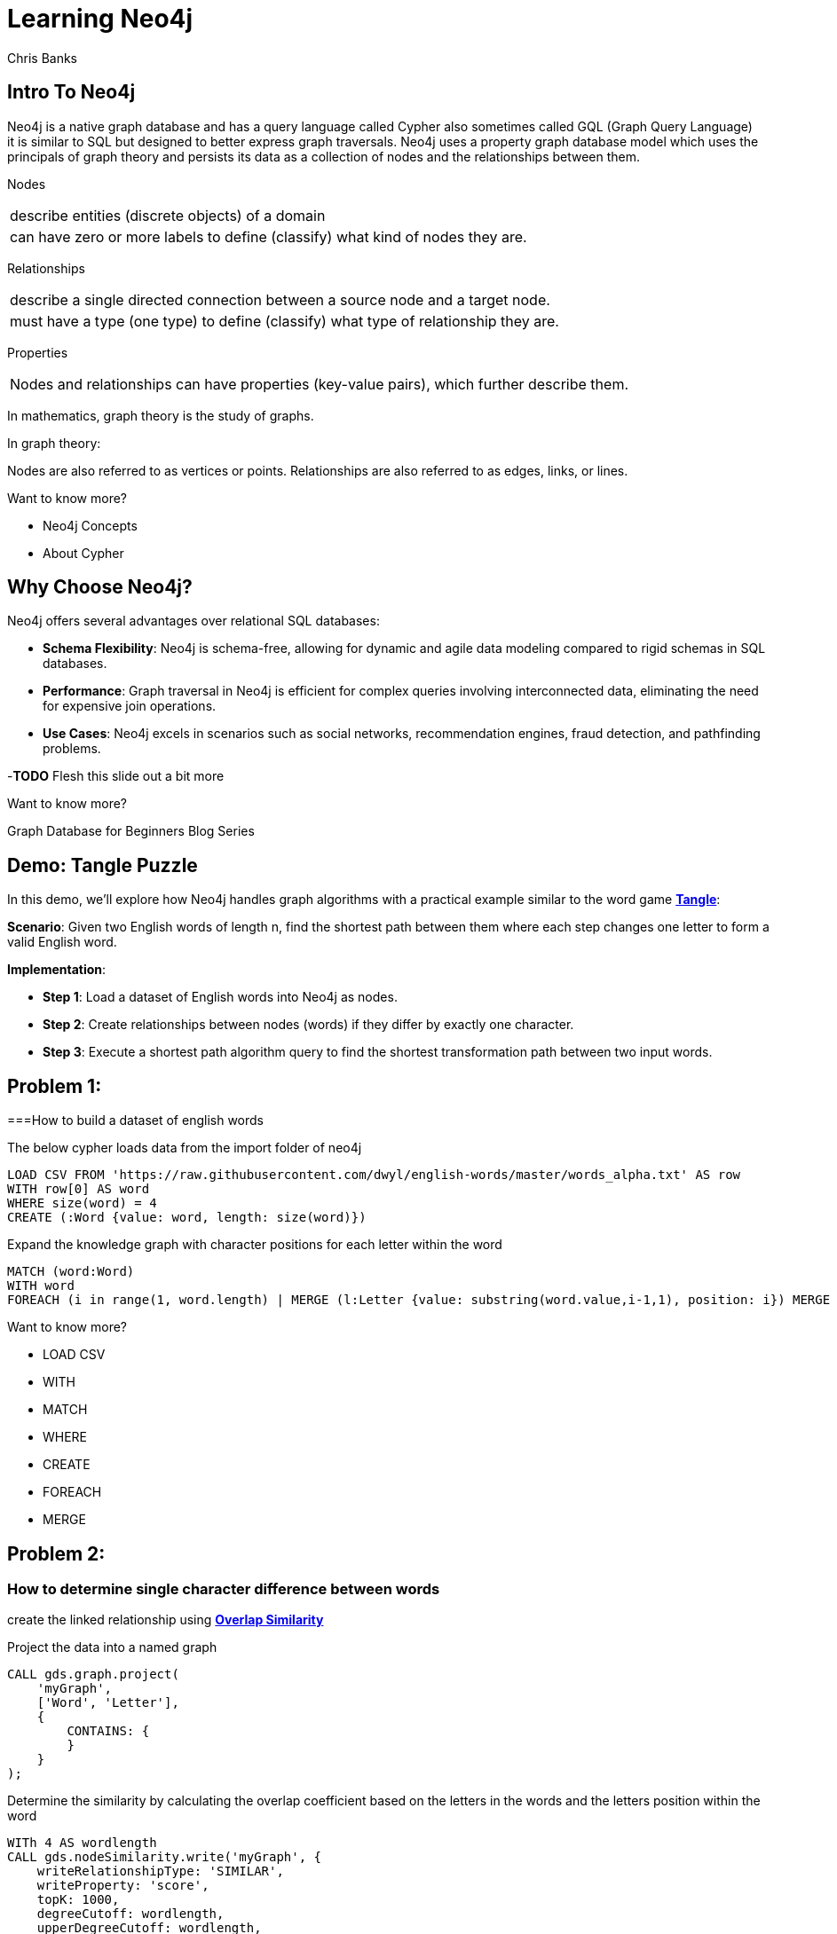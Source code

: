 = Learning Neo4j
:neo4j-version: 5.21
:author: Chris Banks

== Intro To Neo4j

Neo4j is a native graph database and has a query language called Cypher also sometimes called GQL (Graph Query Language) +
it is similar to SQL but designed to better express graph traversals.
Neo4j uses a property graph database model which uses the principals of graph theory
and persists its data as a collection of nodes and the relationships between them.

Nodes 

[cols="1",options="noheader"]
|===
|describe entities (discrete objects) of a domain

|can have zero or more labels to define (classify) what kind of nodes they are.
|=== 

Relationships

[cols="1",options="noheader"]
|===
|describe a single directed connection between a source node and a target node.

|must have a type (one type) to define (classify) what type of relationship they are.
|=== 


Properties

[cols="1",options="noheader"]
|===
|Nodes and relationships can have properties (key-value pairs), which further describe them. 
|===   
 
In mathematics, graph theory is the study of graphs.

In graph theory:

Nodes are also referred to as vertices or points.
Relationships are also referred to as edges, links, or lines.

Want to know more?
 
* pass:a[<a play-topic='concepts'>Neo4j Concepts</a>]
* pass:a[<a play-topic='fundamentals'>About Cypher</a>]

== Why Choose Neo4j?

Neo4j offers several advantages over relational SQL databases:

- *Schema Flexibility*: Neo4j is schema-free, allowing for dynamic and agile data modeling compared to rigid schemas in SQL databases.
- *Performance*: Graph traversal in Neo4j is efficient for complex queries involving interconnected data, eliminating the need for expensive join operations.
- *Use Cases*: Neo4j excels in scenarios such as social networks, recommendation engines, fraud detection, and pathfinding problems.

-*TODO* Flesh this slide out a bit more

Want to know more?

Graph Database for Beginners Blog Series



== Demo: Tangle Puzzle

In this demo, we'll explore how Neo4j handles graph algorithms with a practical example similar to the word game https://everydaypuzzlesgame.com/g/tangle/index.html[*Tangle*^]:

*Scenario*: Given two English words of length n, find the shortest path between them where each step changes one letter to form a valid English word.

*Implementation*:

- **Step 1**: Load a dataset of English words into Neo4j as nodes.
- **Step 2**: Create relationships between nodes (words) if they differ by exactly one character.
- **Step 3**: Execute a shortest path algorithm query to find the shortest transformation path between two input words.

== Problem 1: 

===How to build a dataset of english words

The below cypher loads data from the import folder of neo4j 

[source, cypher]
LOAD CSV FROM 'https://raw.githubusercontent.com/dwyl/english-words/master/words_alpha.txt' AS row
WITH row[0] AS word
WHERE size(word) = 4
CREATE (:Word {value: word, length: size(word)})

Expand the knowledge graph with character positions for each letter within the word

[source,cypher]
MATCH (word:Word)
WITH word
FOREACH (i in range(1, word.length) | MERGE (l:Letter {value: substring(word.value,i-1,1), position: i}) MERGE (word)-[:CONTAINS]->(l))

Want to know more?

* pass:a[<a help-topic='load csv'>LOAD CSV</a>] 
* pass:a[<a help-topic='with'>WITH</a>] 
* pass:a[<a help-topic='match'>MATCH</a>] 
* pass:a[<a help-topic='where'>WHERE</a>] 
* pass:a[<a help-topic='create'>CREATE</a>] 
* pass:a[<a help-topic='foreach'>FOREACH</a>] 
* pass:a[<a help-topic='merge'>MERGE</a>]

== Problem 2: 

=== How to determine single character difference between words
create the linked relationship using https://neo4j.com/docs/graph-data-science/current/algorithms/node-similarity/[*Overlap Similarity*^]

//image::http://localhost:8081/img/overlap_nodesim.svg[Static,300]

Project the data into a named graph

[source,cypher]
CALL gds.graph.project(
    'myGraph',
    ['Word', 'Letter'],
    {
        CONTAINS: {
        }
    }
);

Determine the similarity by calculating the overlap coefficient 
based on the letters in the words and the letters position within the word

[source,cypher]
WITh 4 AS wordlength
CALL gds.nodeSimilarity.write('myGraph', {
    writeRelationshipType: 'SIMILAR',
    writeProperty: 'score',
    topK: 1000, 
    degreeCutoff: wordlength,
    upperDegreeCutoff: wordlength,
    similarityCutoff: (wordlength -1 * 1.0) / (wordlength * 1.0),
    similarityMetric: 'OVERLAP'
})
YIELD nodesCompared, relationshipsWritten
RETURN *

- *TODO*: add links for each GDS statement explaining what is happening 

== Problem 3: Finding the shortest path between two words

*TODO* Flesh out page and include documentation references


[source, cypher]
:params [{start, end}] => {RETURN 'rust' AS start, 'best' AS end }

[source, cypher]
MATCH (source:Word {value: $start}), (target:Word {value: $end})
,  p=shortestPath((source)-[:SIMILAR*]-(target))
RETURN p

== Let's Solve Tangle

*TODO*

== Summary

*TODO*

== Further Reading

=== Tutorials/Documentation

* pass:a[<a play-topic='intro'>Browser Guide</a>]
* pass:a[<a play-topic='concepts'>Neo4j Concepts</a>]
* pass:a[<a play-topic='fundamentals'>About Cypher</a>]
* pass:a[<a play-topic='cypher'>Intro to Cypher</a>]
* pass:a[<a help-topic='help'>Help Me</a>]

=== Blogs

* https://neo4j.com/blog/why-graph-databases-are-the-future/?ref=blog[*Why graph databases are the future*^] 
* https://neo4j.com/blog/why-graph-data-relationships-matter/?ref=blog[*Why Connected Data Matters*^] 

=== Training

Take a free official training course and get certified at the https://graphacademy.neo4j.com/[*Graph Academy*^,role=green].

Want to spin up a free sandbox and start experimenting? Start a new https://neo4j.com/sandbox/[*Neo4j Sandbox*^].
